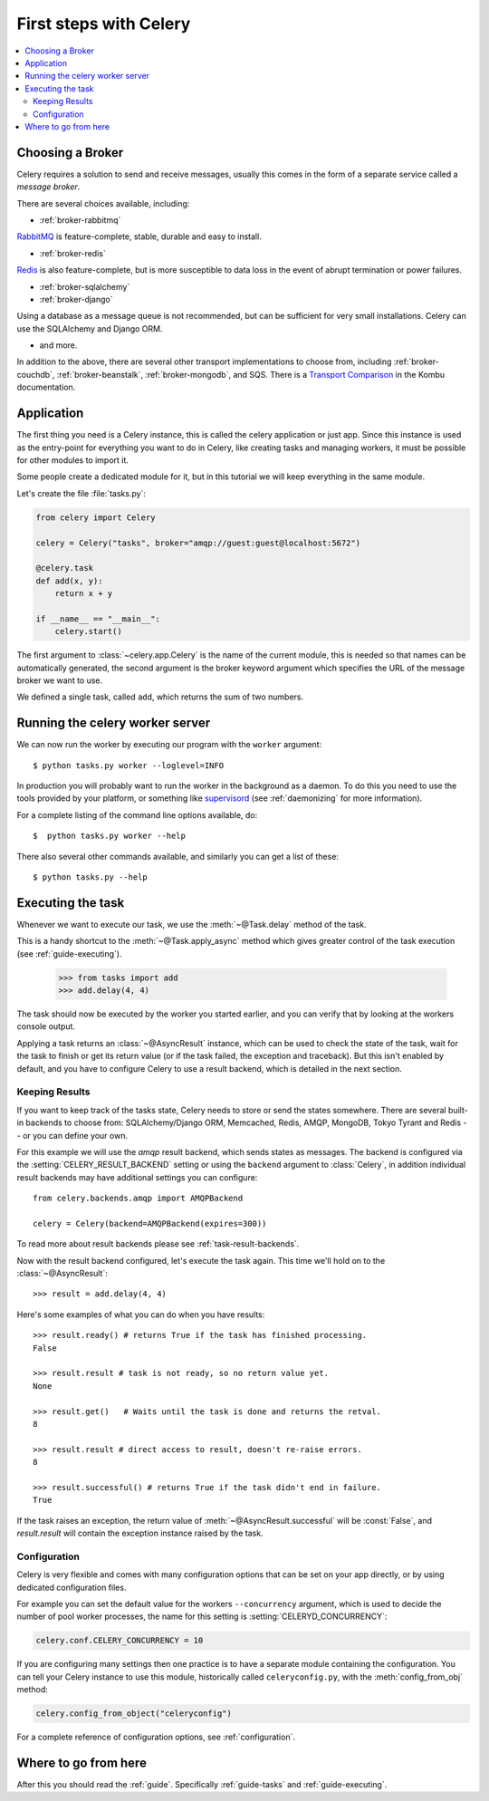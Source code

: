 .. _tut-celery:

========================
 First steps with Celery
========================

.. contents::
    :local:

.. _celerytut-broker:

Choosing a Broker
=================

Celery requires a solution to send and receive messages, usually this
comes in the form of a separate service called a *message broker*.

There are several choices available, including:

* :ref:`broker-rabbitmq`

`RabbitMQ`_ is feature-complete, stable, durable and easy to install.

* :ref:`broker-redis`

`Redis`_ is also feature-complete, but is more susceptible to data loss in
the event of abrupt termination or power failures.

* :ref:`broker-sqlalchemy`
* :ref:`broker-django`

Using a database as a message queue is not recommended, but can be sufficient
for very small installations.  Celery can use the SQLAlchemy and Django ORM.

* and more.

In addition to the above, there are several other transport implementations
to choose from, including :ref:`broker-couchdb`, :ref:`broker-beanstalk`,
:ref:`broker-mongodb`, and SQS.  There is a `Transport Comparison`_
in the Kombu documentation.

.. _`RabbitMQ`: http://www.rabbitmq.com/
.. _`Redis`: http://redis.io/
.. _`Transport Comparison`: http://kombu.rtfd.org/transport-comparison

.. _celerytut-conf:

Application
===========

The first thing you need is a Celery instance, this is called the celery
application or just app.  Since this instance is used as
the entry-point for everything you want to do in Celery, like creating tasks and
managing workers, it must be possible for other modules to import it.

Some people create a dedicated module for it, but in this tutorial we will
keep everything in the same module.

Let's create the file :file:`tasks.py`:

.. code-block:: python

    from celery import Celery

    celery = Celery("tasks", broker="amqp://guest:guest@localhost:5672")

    @celery.task
    def add(x, y):
        return x + y

    if __name__ == "__main__":
        celery.start()

The first argument to :class:`~celery.app.Celery` is the name of the current module,
this is needed so that names can be automatically generated, the second
argument is the broker keyword argument which specifies the URL of the
message broker we want to use.

We defined a single task, called ``add``, which returns the sum of two numbers.

.. _celerytut-running-celeryd:

Running the celery worker server
================================

We can now run the worker by executing our program with the ``worker``
argument::

    $ python tasks.py worker --loglevel=INFO

In production you will probably want to run the worker in the
background as a daemon.  To do this you need to use the tools provided
by your platform, or something like `supervisord`_ (see :ref:`daemonizing`
for more information).

For a complete listing of the command line options available, do::

    $  python tasks.py worker --help

There also several other commands available, and similarly you can get a list
of these::

    $ python tasks.py --help

.. _`supervisord`: http://supervisord.org

.. _celerytut-executing-task:

Executing the task
==================

Whenever we want to execute our task, we use the
:meth:`~@Task.delay` method of the task.

This is a handy shortcut to the :meth:`~@Task.apply_async`
method which gives greater control of the task execution (see
:ref:`guide-executing`).

    >>> from tasks import add
    >>> add.delay(4, 4)

The task should now be executed by the worker you started earlier,
and you can verify that by looking at the workers console output.

Applying a task returns an :class:`~@AsyncResult` instance,
which can be used to check the state of the task, wait for the task to finish
or get its return value (or if the task failed, the exception and traceback).
But this isn't enabled by default, and you have to configure Celery to
use a result backend, which is detailed in the next section.

.. _celerytut-keeping-results:

Keeping Results
---------------

If you want to keep track of the tasks state, Celery needs to store or send
the states somewhere.  There are several
built-in backends to choose from: SQLAlchemy/Django ORM, Memcached, Redis,
AMQP, MongoDB, Tokyo Tyrant and Redis -- or you can define your own.

For this example we will use the `amqp` result backend, which sends states
as messages.  The backend is configured via the :setting:`CELERY_RESULT_BACKEND`
setting or using the ``backend`` argument to :class:`Celery`, in addition individual
result backends may have additional settings
you can configure::

    from celery.backends.amqp import AMQPBackend

    celery = Celery(backend=AMQPBackend(expires=300))

To read more about result backends please see :ref:`task-result-backends`.

Now with the result backend configured, let's execute the task again.
This time we'll hold on to the :class:`~@AsyncResult`::

    >>> result = add.delay(4, 4)

Here's some examples of what you can do when you have results::

    >>> result.ready() # returns True if the task has finished processing.
    False

    >>> result.result # task is not ready, so no return value yet.
    None

    >>> result.get()   # Waits until the task is done and returns the retval.
    8

    >>> result.result # direct access to result, doesn't re-raise errors.
    8

    >>> result.successful() # returns True if the task didn't end in failure.
    True

If the task raises an exception, the return value of :meth:`~@AsyncResult.successful`
will be :const:`False`, and `result.result` will contain the exception instance
raised by the task.

.. _celerytut-configuration:

Configuration
-------------

Celery is very flexible and comes with many configuration options that
can be set on your app directly, or by using dedicated configuration files.

For example you can set the default value for the workers
``--concurrency`` argument, which is used to decide the number of pool worker
processes, the name for this setting is :setting:`CELERYD_CONCURRENCY`:

.. code-block:: python

    celery.conf.CELERY_CONCURRENCY = 10

If you are configuring many settings then one practice is to have a separate module
containing the configuration.  You can tell your Celery instance to use
this module, historically called ``celeryconfig.py``, with the
:meth:`config_from_obj` method:

.. code-block:: python

    celery.config_from_object("celeryconfig")

For a complete reference of configuration options, see :ref:`configuration`.

Where to go from here
=====================

After this you should read the :ref:`guide`. Specifically
:ref:`guide-tasks` and :ref:`guide-executing`.
